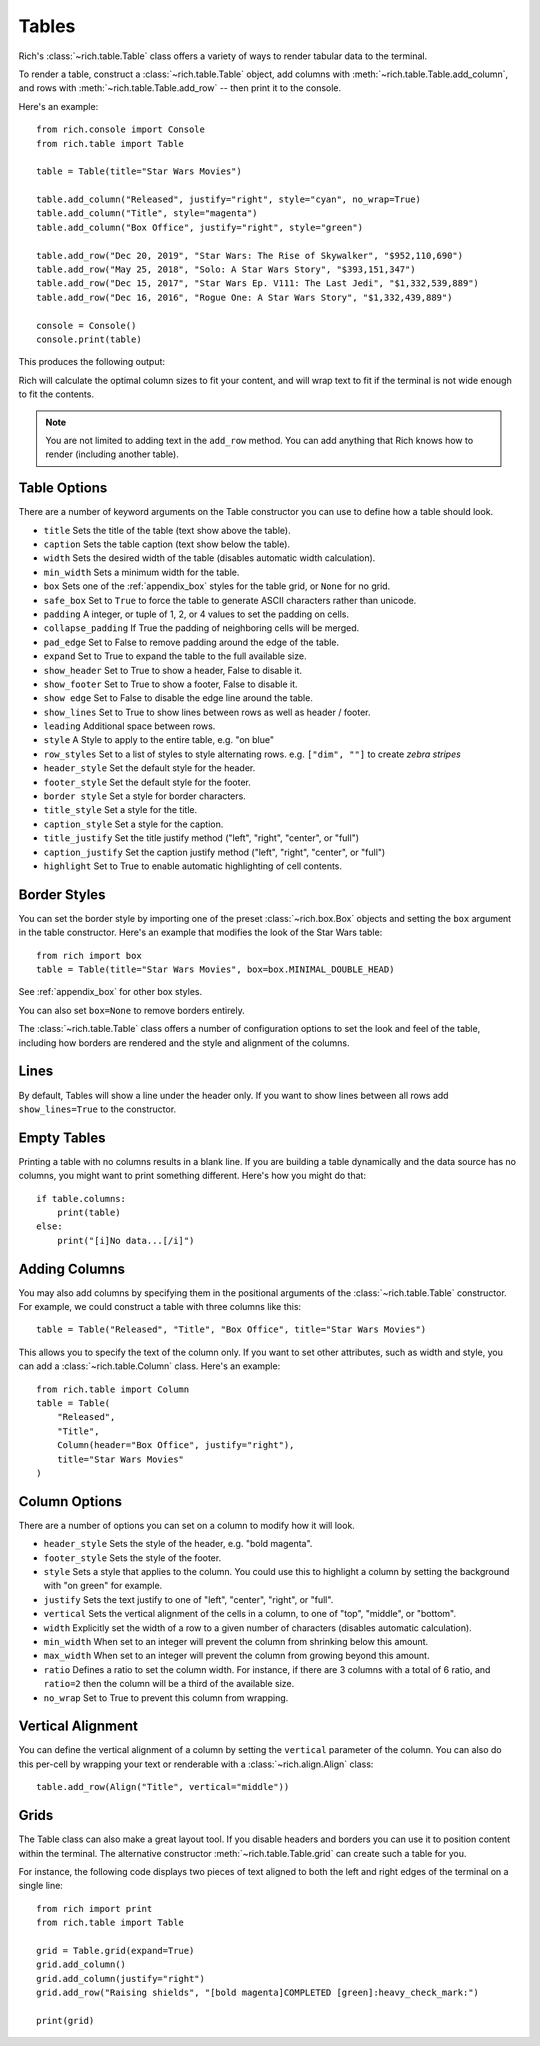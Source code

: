 Tables
======

Rich's :class:`~rich.table.Table` class offers a variety of ways to render tabular data to the terminal.

To render a table, construct a :class:`~rich.table.Table` object, add columns with :meth:`~rich.table.Table.add_column`, and rows with :meth:`~rich.table.Table.add_row` -- then print it to the console.

Here's an example::

    from rich.console import Console
    from rich.table import Table

    table = Table(title="Star Wars Movies")

    table.add_column("Released", justify="right", style="cyan", no_wrap=True)
    table.add_column("Title", style="magenta")
    table.add_column("Box Office", justify="right", style="green")

    table.add_row("Dec 20, 2019", "Star Wars: The Rise of Skywalker", "$952,110,690")
    table.add_row("May 25, 2018", "Solo: A Star Wars Story", "$393,151,347")
    table.add_row("Dec 15, 2017", "Star Wars Ep. V111: The Last Jedi", "$1,332,539,889")
    table.add_row("Dec 16, 2016", "Rogue One: A Star Wars Story", "$1,332,439,889")

    console = Console()
    console.print(table)

This produces the following output:

.. raw:: html

    <pre style="font-family:Menlo,'DejaVu Sans Mono',consolas,'Courier New',monospace"><span style="font-style: italic">                           Star Wars Movies                           </span>
    ┏━━━━━━━━━━━━━━┳━━━━━━━━━━━━━━━━━━━━━━━━━━━━━━━━━━━┳━━━━━━━━━━━━━━━━┓
    ┃<span style="font-weight: bold">     Released </span>┃<span style="font-weight: bold"> Title                             </span>┃<span style="font-weight: bold">     Box Office </span>┃
    ┡━━━━━━━━━━━━━━╇━━━━━━━━━━━━━━━━━━━━━━━━━━━━━━━━━━━╇━━━━━━━━━━━━━━━━┩
    │<span style="color: #008080"> Dec 20, 2019 </span>│<span style="color: #800080"> Star Wars: The Rise of Skywalker  </span>│<span style="color: #008000">   $952,110,690 </span>│
    │<span style="color: #008080"> May 25, 2018 </span>│<span style="color: #800080"> Solo: A Star Wars Story           </span>│<span style="color: #008000">   $393,151,347 </span>│
    │<span style="color: #008080"> Dec 15, 2017 </span>│<span style="color: #800080"> Star Wars Ep. V111: The Last Jedi </span>│<span style="color: #008000"> $1,332,539,889 </span>│
    │<span style="color: #008080"> Dec 16, 2016 </span>│<span style="color: #800080"> Rogue One: A Star Wars Story      </span>│<span style="color: #008000"> $1,332,439,889 </span>│
    └──────────────┴───────────────────────────────────┴────────────────┘
    </pre>


Rich will calculate the optimal column sizes to fit your content, and will wrap text to fit if the terminal is not wide enough to fit the contents.

.. note::
    You are not limited to adding text in the ``add_row`` method. You can add anything that Rich knows how to render (including another table).

Table Options
~~~~~~~~~~~~~

There are a number of keyword arguments on the Table constructor you can use to define how a table should look.

- ``title`` Sets the title of the table (text show above the table).
- ``caption`` Sets the table caption (text show below the table).
- ``width`` Sets the desired width of the table (disables automatic width calculation).
- ``min_width`` Sets a minimum width for the table.
- ``box`` Sets one of the :ref:`appendix_box` styles for the table grid, or ``None`` for no grid.
- ``safe_box`` Set to ``True`` to force the table to generate ASCII characters rather than unicode.
- ``padding`` A integer, or tuple of 1, 2, or 4 values to set the padding on cells.
- ``collapse_padding`` If True the padding of neighboring cells will be merged.
- ``pad_edge`` Set to False to remove padding around the edge of the table.
- ``expand`` Set to True to expand the table to the full available size.
- ``show_header`` Set to True to show a header, False to disable it.
- ``show_footer`` Set to True to show a footer, False to disable it.
- ``show edge`` Set to False to disable the edge line around the table.
- ``show_lines`` Set to True to show lines between rows as well as header / footer.
- ``leading`` Additional space between rows.
- ``style`` A Style to apply to the entire table, e.g. "on blue"
- ``row_styles`` Set to a list of styles to style alternating rows. e.g. ``["dim", ""]`` to create *zebra stripes*
- ``header_style`` Set the default style for the header.
- ``footer_style`` Set the default style for the footer.
- ``border style`` Set a style for border characters.
- ``title_style`` Set a style for the title.
- ``caption_style`` Set a style for the caption.
- ``title_justify`` Set the title justify method ("left", "right", "center", or "full")
- ``caption_justify`` Set the caption justify method ("left", "right", "center", or "full")
- ``highlight`` Set to True to enable automatic highlighting of cell contents.

Border Styles
~~~~~~~~~~~~~

You can set the border style by importing one of the preset :class:`~rich.box.Box` objects and setting the ``box`` argument in the table constructor. Here's an example that modifies the look of the Star Wars table::

    from rich import box
    table = Table(title="Star Wars Movies", box=box.MINIMAL_DOUBLE_HEAD)

See :ref:`appendix_box` for other box styles.

You can also set ``box=None`` to remove borders entirely.

The :class:`~rich.table.Table` class offers a number of configuration options to set the look and feel of the table, including how borders are rendered and the style and alignment of the columns.


Lines
~~~~~

By default, Tables will show a line under the header only. If you want to show lines between all rows add ``show_lines=True`` to the constructor.


Empty Tables
~~~~~~~~~~~~

Printing a table with no columns results in a blank line. If you are building a table dynamically and the data source has no columns, you might want to print something different. Here's how you might do that::

    if table.columns:
        print(table)
    else:
        print("[i]No data...[/i]")


Adding Columns
~~~~~~~~~~~~~~

You may also add columns by specifying them in the positional arguments of the :class:`~rich.table.Table` constructor. For example, we could construct a table with three columns like this::

    table = Table("Released", "Title", "Box Office", title="Star Wars Movies")

This allows you to specify the text of the column only. If you want to set other attributes, such as width and style, you can add a :class:`~rich.table.Column` class. Here's an example::

    from rich.table import Column
    table = Table(
        "Released",
        "Title",
        Column(header="Box Office", justify="right"),
        title="Star Wars Movies"
    )

Column Options
~~~~~~~~~~~~~~

There are a number of options you can set on a column to modify how it will look.

- ``header_style`` Sets the style of the header, e.g. "bold magenta".
- ``footer_style`` Sets the style of the footer.
- ``style`` Sets a style that applies to the column. You could use this to highlight a column by setting the background with "on green" for example.
- ``justify`` Sets the text justify to one of "left", "center", "right", or "full".
- ``vertical`` Sets the vertical alignment of the cells in a column, to one of "top", "middle", or "bottom".
- ``width`` Explicitly set the width of a row to a given number of characters (disables automatic calculation).
- ``min_width`` When set to an integer will prevent the column from shrinking below this amount.
- ``max_width`` When set to an integer will prevent the column from growing beyond this amount.
- ``ratio`` Defines a ratio to set the column width. For instance, if there are 3 columns with a total of 6 ratio, and ``ratio=2`` then the column will be a third of the available size.
- ``no_wrap`` Set to True to prevent this column from wrapping.

Vertical Alignment
~~~~~~~~~~~~~~~~~~

You can define the vertical alignment of a column by setting the ``vertical`` parameter of the column. You can also do this per-cell by wrapping your text or renderable with a :class:`~rich.align.Align` class::


    table.add_row(Align("Title", vertical="middle"))

Grids
~~~~~

The Table class can also make a great layout tool. If you disable headers and borders you can use it to position content within the terminal. The alternative constructor :meth:`~rich.table.Table.grid` can create such a table for you.

For instance, the following code displays two pieces of text aligned to both the left and right edges of the terminal on a single line::


    from rich import print
    from rich.table import Table

    grid = Table.grid(expand=True)
    grid.add_column()
    grid.add_column(justify="right")
    grid.add_row("Raising shields", "[bold magenta]COMPLETED [green]:heavy_check_mark:")

    print(grid)

